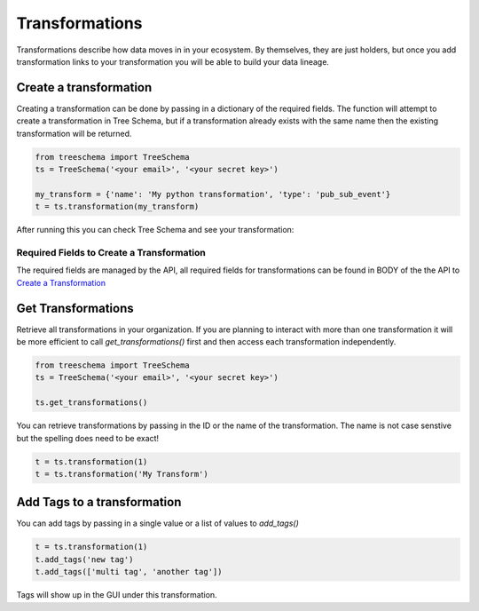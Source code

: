 
Transformations
===============

Transformations describe how data moves in in your ecosystem. By themselves, they are just 
holders, but once you add transformation links to your transformation you will 
be able to build your data lineage.


Create a transformation
-----------------------

Creating a transformation can be done by passing in a dictionary of the required fields.
The function will attempt to create a transformation in Tree Schema, but if a transformation
already exists with the same name then the existing transformation will be returned.


.. code-block:: python

   from treeschema import TreeSchema
   ts = TreeSchema('<your email>', '<your secret key>')

   my_transform = {'name': 'My python transformation', 'type': 'pub_sub_event'}
   t = ts.transformation(my_transform)


After running this you can check Tree Schema and see your transformation:


.. image:: ../imgs/empty_transformation.png
   :width: 700


Required Fields to Create a Transformation
```````````````````````````````````````````

The required fields are managed by the API, all required fields for  
transformations can be found in BODY of the the API to 
`Create a Transformation <https://developer.treeschema.com/rest-api/#create-a-transformation>`_


Get Transformations
-------------------

Retrieve all transformations in your organization. If you are planning to 
interact with more than one transformation it will be more efficient 
to call `get_transformations()` first and then access each transformation 
independently.

.. code-block:: python

   from treeschema import TreeSchema
   ts = TreeSchema('<your email>', '<your secret key>')

   ts.get_transformations()
   
You can retrieve transformations by passing in the ID or the name of the transformation. 
The name is not case senstive but the spelling does need to be exact!

.. code-block:: python

   t = ts.transformation(1)
   t = ts.transformation('My Transform')


Add Tags to a transformation
----------------------------

You can add tags by passing in a single value or a list of values to `add_tags()`

.. code-block:: python

   t = ts.transformation(1)
   t.add_tags('new tag')
   t.add_tags(['multi tag', 'another tag'])

Tags will show up in the GUI under this transformation.
